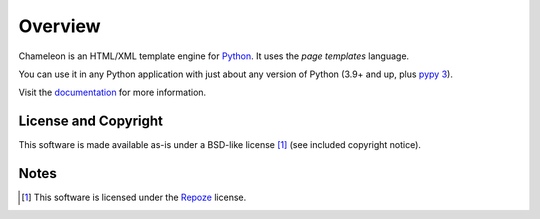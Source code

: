 Overview
========

Chameleon is an HTML/XML template engine for `Python
<http://www.python.org>`_. It uses the *page templates* language.

You can use it in any Python application with just about any
version of Python (3.9+ and up, plus `pypy 3
<http://pypy.org>`_).

Visit the `documentation <https://chameleon.readthedocs.io/en/latest/>`_
for more information.

License and Copyright
---------------------

This software is made available as-is under a BSD-like license [1]_
(see included copyright notice).


Notes
-----

.. [1] This software is licensed under the `Repoze
       <http://repoze.org/license.html>`_ license.
